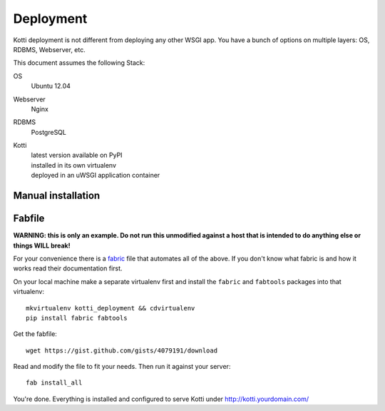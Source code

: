 .. deployment:

Deployment
==========

Kotti deployment is not different from deploying any other WSGI app.  You have
a bunch of options on multiple layers: OS, RDBMS, Webserver, etc.

This document assumes the following Stack:

OS
    Ubuntu 12.04
Webserver
    Nginx
RDBMS
    PostgreSQL
Kotti
    | latest version available on PyPI
    | installed in its own virtualenv
    | deployed in an uWSGI application container

Manual installation
-------------------



Fabfile
-------

**WARNING: this is only an example.  Do not run this unmodified against a host
that is intended to do anything else or things WILL break!**

For your convenience there is a `fabric`_ file that automates all of the above.
If you don't know what fabric is and how it works read their documentation
first.

On your local machine make a separate virtualenv first and install the
``fabric`` and ``fabtools`` packages into that virtualenv::

    mkvirtualenv kotti_deployment && cdvirtualenv
    pip install fabric fabtools

Get the fabfile::

    wget https://gist.github.com/gists/4079191/download

Read and modify the file to fit your needs.  Then run it against your server::

    fab install_all

You're done.  Everything is installed and configured to serve Kotti under
http://kotti.yourdomain.com/

.. _fabric: http://docs.fabfile.org/
